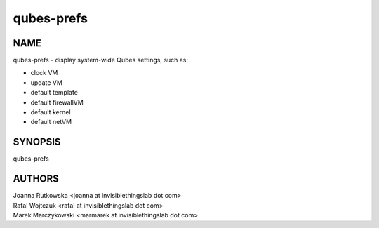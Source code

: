 ===========
qubes-prefs
===========

NAME
====
qubes-prefs - display system-wide Qubes settings, such as:

- clock VM
- update VM
- default template
- default firewallVM
- default kernel
- default netVM

SYNOPSIS
========
| qubes-prefs

AUTHORS
=======
| Joanna Rutkowska <joanna at invisiblethingslab dot com>
| Rafal Wojtczuk <rafal at invisiblethingslab dot com>
| Marek Marczykowski <marmarek at invisiblethingslab dot com>
